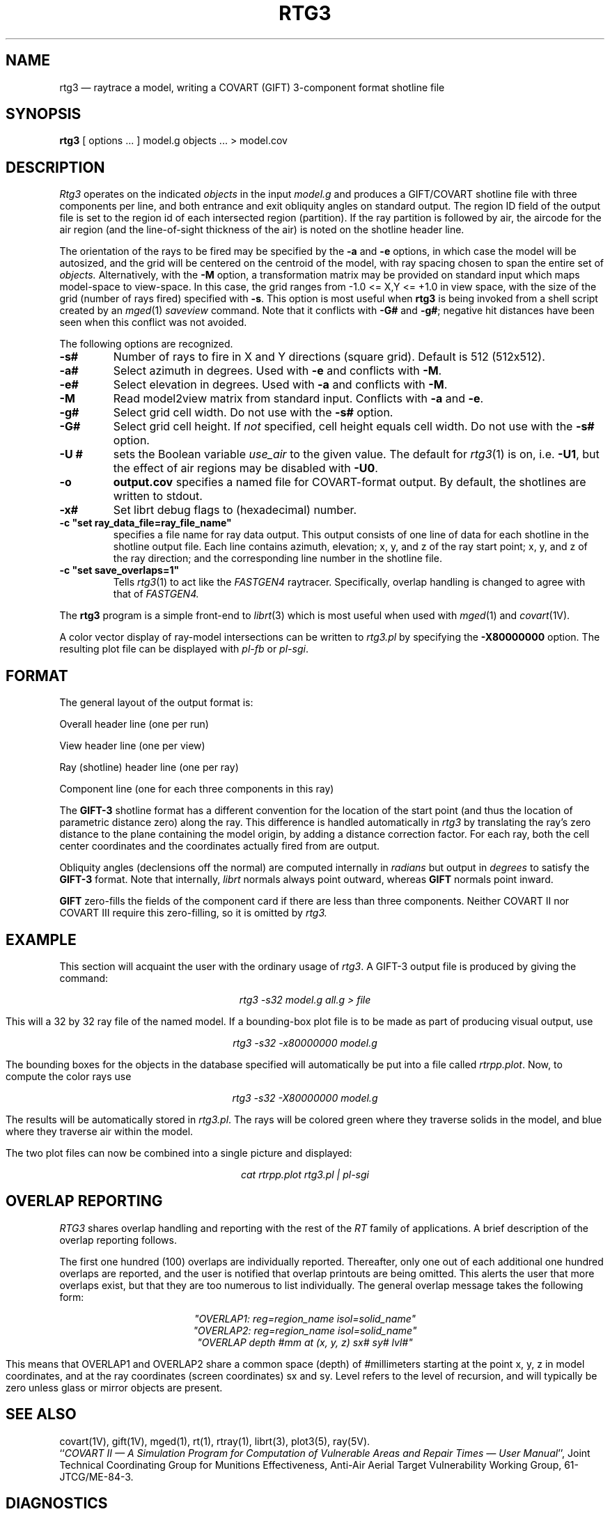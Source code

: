.\" @(#) $Header$ (BRL)
.TH RTG3 1 BRL-CAD
.UC 4
.SH NAME
rtg3 \(em raytrace a model, writing a COVART (GIFT) 3-component format
shotline file
.SH SYNOPSIS
.B rtg3
[ options ... ]
model.g
objects ...
> model.cov
.SH DESCRIPTION
.I Rtg3
operates on the indicated
.I objects
in the input
.I model.g
and produces a GIFT/COVART
shotline file with three components per line, and both
entrance and exit obliquity angles
on standard output.
The region ID field of the output
file is set to the region id of each intersected region (partition).
If the ray partition is followed by air,
the aircode for the air region (and the line-of-sight thickness of the air)
is noted on the shotline header line.
.LP
The orientation of the rays to be fired may be specified by
the
.B \-a
and
.B \-e
options, in which case the model will be autosized, and the grid
will be centered on the centroid of the model, with ray spacing
chosen to span the entire set of
.I objects.
Alternatively,
with the
.B \-M
option, a transformation matrix may be provided on standard input
which maps model-space to view-space.
In this case, the grid ranges from -1.0 <= X,Y <= +1.0 in view space,
with the size of the grid (number of rays fired) specified with
.BR \-s .
This option is most useful when
.B rtg3
is being invoked from a shell script created by an
.IR mged (1)
\fIsaveview\fR command.  Note that it conflicts with
.B \-G#
and
.BR \-g# ;
negative hit distances have been seen when this
conflict was not avoided.
.LP
The following options are recognized.
.TP
.B \-s#
Number of rays to fire in X and Y directions (square grid).
Default is 512 (512x512).
.TP
.B \-a#
Select azimuth in degrees.  Used with
.B \-e
and conflicts with
.BR \-M .
.TP
.B \-e#
Select elevation in degrees.  Used with
.B \-a
and conflicts with
.BR \-M .
.TP
.B \-M
Read model2view matrix from standard input.
Conflicts with
.B \-a
and
.BR \-e .
.TP
.B \-g#
Select grid cell width.  Do not use with the
.B \-s#
option.
.TP
.B \-G#
Select grid cell height.  If \fInot\fR specified, cell height equals
cell width.  Do not use with the
.B \-s#
option.
.TP
.B \-U #
sets the Boolean variable
.I use_air
to the given value.
The default for
.IR rtg3 (1)
is on, i.e.
.BR \-U1 ,
but the effect of air regions may be disabled with
.BR \-U0 .
.TP
.B \-o
.B output.cov
specifies a named file for COVART-format output.
By default, the shotlines are written to stdout.
.TP
.B \-x#
Set librt debug flags to (hexadecimal) number.
.TP
.B \-c """set ray_data_file=ray_file_name""
specifies a file name for ray data output.  This output consists of one line of data
for each shotline in the shotline output file. Each line contains azimuth, elevation; x, y, and z of the ray start point;
x, y, and z of the ray direction; and the corresponding line number in the shotline file.
.TP
.B \-c """set save_overlaps=1"""
Tells
.IR rtg3 (1)
to act like the
.IR FASTGEN4
raytracer. Specifically, overlap handling is changed to agree with that of
.IR FASTGEN4.
.LP
The
.B rtg3
program is a simple front-end to
.IR librt (3)
which is most useful when used with
.IR mged (1)
and
.IR covart (1V).
.LP
A color vector display of ray-model intersections can be written to
.I rtg3.pl
by specifying the
.B \-X80000000
option.
The resulting plot file can be displayed with \fIpl-fb\fR or \fIpl-sgi\fR.
.SH "FORMAT"
The general layout of the output format is:
.LP
Overall header line (one per run)
.LP
View header line (one per view)
.LP
Ray (shotline) header line (one per ray)
.LP
Component line (one for each three components in this ray)
.LP
The
.B GIFT-3
shotline format has a different convention for the location of
the start point (and thus the location of parametric distance zero)
along the ray.  This difference is handled automatically in
.I rtg3
by translating the ray's zero distance to the plane containing the
model origin, by adding a distance correction factor.
For each ray, both
the cell center coordinates and
the coordinates actually fired from are output.
.LP
Obliquity angles (declensions off the normal) are computed internally
in
.I radians
but output in
.I degrees
to satisfy the
.B GIFT-3
format.  Note that internally,
.I librt
normals always point outward, whereas
.B GIFT
normals point inward.
.LP
.B GIFT
zero-fills the fields of the component card
if there are less than three components.  Neither
COVART II nor COVART III require this zero-filling, so it is omitted by
.I rtg3.
.SH EXAMPLE
This section will acquaint the user with the ordinary usage of \fIrtg3\fR.
A GIFT-3 output file is produced by giving the command:

.nf
.ce
\fIrtg3 -s32 model.g all.g > file\fR
.fi

This will a 32 by 32 ray file of the named model.  If a bounding-box
plot file is to be made as part of producing visual output, use

.nf
.ce
 \fIrtg3 -s32 -x80000000 model.g\fR
.fi

The bounding boxes for the objects in the database specified will
automatically be put into a file called \fIrtrpp.plot\fR.  Now,
to compute the color rays use

.nf
.ce
 \fIrtg3 -s32 -X80000000 model.g\fR
.fi

The results will be automatically stored in \fIrtg3.pl\fR.  The rays
will be colored green where they traverse solids in the model, and blue
where they traverse air within the model.
.LP
The two plot files can now be combined into a single picture and
displayed:

.nf
.ce
 \fIcat rtrpp.plot rtg3.pl | pl-sgi\fR
.fi

.SH "OVERLAP REPORTING"
\fIRTG3\fR shares overlap handling and reporting with the rest of the
\fIRT\fR family of applications.  A brief description of the overlap
reporting follows.
.LP
The first one hundred (100) overlaps are individually reported.  Thereafter,
only one out of each additional one hundred overlaps are reported, and
the user is notified that overlap printouts are being omitted.  This
alerts the user that more overlaps exist, but that they are too numerous to
list individually.  The general overlap message takes the following form:

.nf
.ce
 \fI"OVERLAP1: reg=region_name isol=solid_name"\fR
.ce
 \fI"OVERLAP2: reg=region_name isol=solid_name"\fR
.ce
 \fI"OVERLAP depth #mm at (x, y, z) sx# sy# lvl#"\fR
.fi

This means that OVERLAP1 and OVERLAP2 share a common space (depth) of
#millimeters starting at the point x, y, z in model coordinates, and
at the ray coordinates (screen coordinates) sx and sy.  Level refers to the
level of recursion, and will typically be zero unless glass or mirror
objects are present.
.SH "SEE ALSO"
covart(1V), gift(1V), mged(1),
rt(1), rtray(1),
librt(3), plot3(5), ray(5V).
.br
``\fICOVART II \(em A Simulation Program for Computation of Vulnerable Areas
and Repair Times \(em User Manual\fR'', Joint Technical Coordinating
Group for Munitions Effectiveness, Anti-Air Aerial Target
Vulnerability Working Group, 61-JTCG/ME-84-3.
.SH DIAGNOSTICS
Numerous error conditions are possible, usually due to errors in
the geometry database.
Descriptive messages are printed on standard error (file descriptor 2).
.SH AUTHORS
Dr. Susanne Muuss
.br
Michael John Muuss
.SH SOURCE
SECAD/VLD Computing Consortium, Bldg 394
.br
The U. S. Army Ballistic Research Laboratory
.br
Aberdeen Proving Ground, Maryland  21005-5066
.SH COPYRIGHT
This software is Copyright (C) 1989 by the United States Army.
All rights reserved.
.SH BUGS
The COVART file format permits multiple views to be stored in one file.
.I Rtg3
presently can only compute a single view.
.LP
Most deficiencies observed while using the
.B rtg3
program are usually with the
.IR librt (3)
package instead.  If the \fB\-s#\fR option is used together with the
\fB\-G#\fR and \fB\-g#\fR options, negative hit distances will be
seen.
.SH "BUG REPORTS"
Reports of bugs or problems should be submitted via electronic
mail to <CAD@ARL.MIL>.
